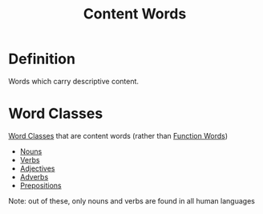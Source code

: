 :PROPERTIES:
:ID:       0b8544f2-06f0-4043-b2eb-1e1473f6fd8f
:ROAM_ALIASES: "Lexical Category"
:END:
#+title: Content Words

* Definition
Words which carry descriptive content.

* Word Classes
[[id:18a6c1d4-46af-4fa4-9f17-3703208f5015][Word Classes]] that are content words (rather than [[id:9a810397-113e-4503-ad81-aac930a71673][Function Words]])
- [[id:c35e1ea9-8b8a-40ee-8b18-dd7169825658][Nouns]]
- [[id:d1cfe60a-53d4-470a-aea5-4b4bc9890d8f][Verbs]]
- [[id:fea63701-9546-46b7-9e7e-5d09e30d1fe5][Adjectives]]
- [[id:6279d857-28c1-4a9f-8051-e53f5f619ee7][Adverbs]]
- [[id:cfc40864-219f-4fbe-95b0-6fe72f803b2e][Prepositions]]

Note: out of these, only nouns and verbs are found in all human languages
